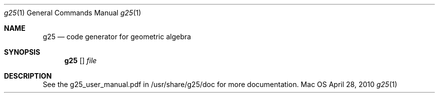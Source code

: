 .Dd April 28, 2010
.Dt g25 1
.Os Mac OS
.Sh NAME
.Nm g25
.Nd code generator for geometric algebra
.Sh SYNOPSIS
.Nm
.Op 
.Ar file
.Sh DESCRIPTION
See the g25_user_manual.pdf in /usr/share/g25/doc for more documentation.